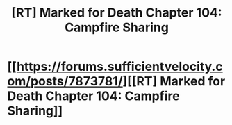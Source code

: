 #+TITLE: [RT] Marked for Death Chapter 104: Campfire Sharing

* [[https://forums.sufficientvelocity.com/posts/7873781/][[RT] Marked for Death Chapter 104: Campfire Sharing]]
:PROPERTIES:
:Author: hackerkiba
:Score: 16
:DateUnix: 1486959472.0
:DateShort: 2017-Feb-13
:END:
